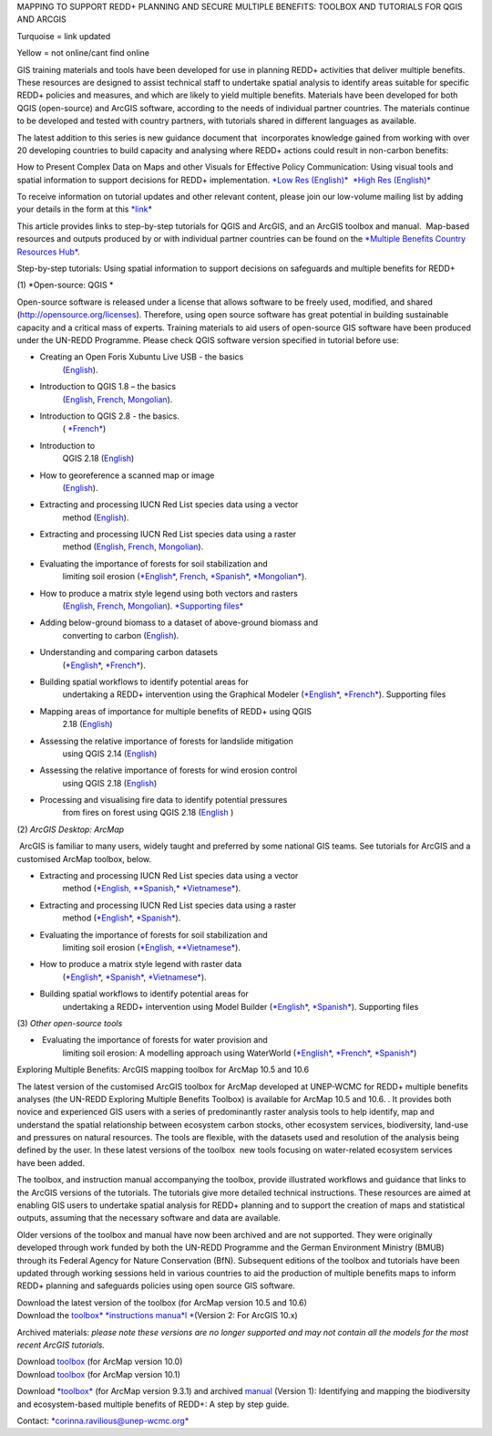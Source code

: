 MAPPING TO SUPPORT REDD+ PLANNING AND SECURE MULTIPLE BENEFITS: TOOLBOX
AND TUTORIALS FOR QGIS AND ARCGIS

Turquoise = link updated

Yellow = not online/cant find online

GIS training materials and tools have been developed for use in planning
REDD+ activities that deliver multiple benefits. These resources are
designed to assist technical staff to undertake spatial analysis to
identify areas suitable for specific REDD+ policies and measures, and
which are likely to yield multiple benefits. Materials have been
developed for both QGIS (open-source) and ArcGIS software, according to
the needs of individual partner countries. The materials continue to be
developed and tested with country partners, with tutorials shared in
different languages as available. 

The latest addition to this series is new guidance document
that  incorporates knowledge gained from working with over 20 developing
countries to build capacity and analysing where REDD+ actions could
result in non-carbon benefits:

How to Present Complex Data on Maps and other Visuals for Effective
Policy Communication: Using visual tools and spatial information to
support decisions for REDD+ implementation. \ `*Low Res
(English)* <https://www.un-redd.org/sites/default/files/2021-10/MappingGuidanceForEffectivePolicyCommunication_v1_lowres%20%28467713%29.pdf>`__  `*High
Res
(English)* <https://www.unep-wcmc.org/system/comfy/cms/files/files/000/001/858/original/MappingGuidanceForEffectivePolicyCommunication_v1_highres.pdf>`__

To receive information on tutorial updates and other relevant content,
please join our low-volume mailing list by adding your details in the
form at
this \ `*link* <https://url6.mailanyone.net/v1/?m=1hdXbX-0007O1-3y&i=57e1b682&c=fsah1NK92LejxpAuprsO026wykncIzIOfMU0oWU2AnSB6UGzi7x0x8K47KojYVSlM5FoVK0UEWEquNOsq4xDYltHfOTz-oKOiuqACV6kgstiQcAxQp0bydxwhfbrkK5yAuZQWr5aEEwwzO2V-QFa0s25yhwYao8Nu45uB4Gs7UugSq_l0pjQ9DfAEsMAe-NSE8fPxiupaJhqDZ3ALLeJkdeAifIVeMwKHDguGC8WrzpT5pA-uf-Aas8Q8Dw3kG9fjwuVCfcVVAqDCEZh-ToGchJtekkvXXSleZWuylqoov4atHg6836mEge2sLLODudCM_TtKSi7Un0F2Hirf-V3Ag>`__

This article provides links to step-by-step tutorials for QGIS and
ArcGIS, and an ArcGIS toolbox and manual.  Map-based resources and
outputs produced by or with individual partner countries can be found on
the \ `*Multiple Benefits Country Resources
Hub* <http://bitly.com/mbs-redd>`__. 

Step-by-step tutorials: Using spatial information to support decisions
on safeguards and multiple benefits for REDD+

(1) *Open-source: QGIS *

Open-source software is released under a license that allows software to
be freely used, modified, and shared (http://opensource.org/licenses).
Therefore, using open source software has great potential in building
sustainable capacity and a critical mass of experts. Training materials
to aid users of open-source GIS software have been produced under the
UN-REDD Programme. Please check QGIS software version specified in
tutorial before use:

-  Creating an Open Foris Xubuntu Live USB - the basics
       (`English <https://www.un-redd.org/sites/default/files/2021-10/1_CreatingAnOpenForisLiveUSB_v1_0%20%28439643%29.pdf>`__).

-  Introduction to QGIS 1.8 – the basics
       (`English <https://www.unredd.net/documents/global-programme-191/multiple-benefits/gis-tools-3403/12018-open-source-gis-tutorial-2-introduction-to-qgis-12018/file.html>`__, \ `French <https://www.un-redd.org/sites/default/files/2021-10/2_IntroductionTo_QGIS_1_8_v1_1-FR-V3_160705%20%28834644%29.pdf>`__, \ `Mongolian <https://www.un-redd.org/sites/default/files/2021-10/Doc_Intro%20to%20QGIS210%20Mongolia_MN%20%28439430%29.pdf>`__).

-  Introduction to QGIS 2.8 - the basics.
       ( `*French* <https://www.un-redd.org/sites/default/files/2021-10/2_Intro_to_QGIS2_8_FR_180109.pdf>`__)

-  Introduction to
       QGIS 2.18 (\ `English <https://www.un-redd.org/sites/default/files/2021-10/2_Intro_to_QGIS2_18_190208%20%28456465%29.pdf>`__)

-  How to georeference a scanned map or image
       (`English <https://www.un-redd.org/sites/default/files/2021-10/3_GeoreferencingScannedImageUsingQGIS_v1_1.pdf>`__).

-  Extracting and processing IUCN Red List species data using a vector
       method
       (`English <https://www.un-redd.org/sites/default/files/2021-10/4_ExtractingAndProcessingIUCNRedListSpeciesDataUsingVectorsQGIS_v1_0%20%28728652%29.pdf>`__).

-  Extracting and processing IUCN Red List species data using a raster
       method
       (`English <https://www.un-redd.org/sites/default/files/2021-10/5_ExtractingAndProcessingIUCNRedListSpeciesDataUsingRastersInQGIS_v1_1_160705.pdf>`__, \ `French <https://www.un-redd.org/sites/default/files/2021-10/5_ExtractingAndProcessingIUCNRedListSpeciesDataUsingRastersInQGIS_v1_1-FR_160705.pdf>`__, \ `Mongolian <https://www.un-redd.org/sites/default/files/2021-10/ExtractingAndProcessingIUCNRedListSpeciesDataUsingRasterInQGIS_MN%20%28237970%29.pdf>`__).

-  Evaluating the importance of forests for soil stabilization and
       limiting soil
       erosion (\ `*English* <https://www.un-redd.org/sites/default/files/2021-10/7_EvaluatingSoilErosionRiskUsingQGIS_v1_2_160707.pdf>`__, \ `French <https://www.un-redd.org/sites/default/files/2021-10/7_EvaluatingSoilErosionRiskUsingQGIS_v1_2-FR_160705.pdf>`__, \ `*Spanish* <https://www.un-redd.org/sites/default/files/2021-10/7_SoilErosionRiskQGIS_v1_1_SPANISH160923a%20%28536954%29.pdf>`__, \ `*Mongolian* <https://www.un-redd.org/sites/default/files/2021-10/7_EvaluatingSoilErosionRiskUsingQGIS_150324%20mon%20%28832941%29.pdf>`__).

-  How to produce a matrix style legend using both vectors and rasters
       (`English <https://www.un-redd.org/sites/default/files/2021-10/9_MatrixStyleLegendProductionUsingQGIS_v1_1_190206.pdf>`__, \ `French <https://www.un-redd.org/sites/default/files/2021-10/9_MatrixStyleLegendProductionUsingQGIS_v1_0-FR_160705.pdf>`__, \ `Mongolian <https://www.un-redd.org/sites/default/files/2021-10/9_MatrixStyleLegendProductionUsingQGIS_150324_mn_MB%20%28130209%29.pdf>`__). \ `*Supporting
       files* <https://www.unredd.net/documents/global-programme-191/multiple-benefits/gis-tools-3403/15628-supporting-files-for-gis-tutorial-10-how-to-produce-a-matrix-style-legend-with-raster-data-using-arcgis-100.html>`__

-  Adding below-ground biomass to a dataset of above-ground biomass and
       converting to carbon
       (`English <https://www.un-redd.org/sites/default/files/2021-10/11_AddingBelowGroundBiomassToAboveGroundBiomassAndConvertingToCarbon_v1_0.pdf>`__).

-  Understanding and comparing carbon datasets
       (`*English* <https://www.un-redd.org/sites/default/files/2021-10/Comparing_carbon_datasets_Tutorial_190207.pdf>`__, \ `*French* <https://www.un-redd.org/sites/default/files/2021-10/Comparing_carbon_datasets_Tutorial_180109.pdf>`__).

-  Building spatial workflows to identify potential areas for
       undertaking a REDD+ intervention using the Graphical Modeler
       (`*English* <https://www.un-redd.org/sites/default/files/2021-10/BuildingSpatialWorkflowsToIdentifyPotReddIntervQGIS_190207.pdf>`__, \ `*French* <https://www.un-redd.org/sites/default/files/2021-10/BuildingSpatialWorkflowsToIdentifyPotReddIntervQGIS_180110%20%28481747%29.pdf>`__). Supporting
       files

-  Mapping areas of importance for multiple benefits of REDD+ using QGIS
       2.18
       (`English <https://www.un-redd.org/sites/default/files/2021-10/Combining_MB_Tutorial.pdf>`__)

-  Assessing the relative importance of forests for landslide mitigation
       using QGIS 2.14
       (`English <https://www.un-redd.org/sites/default/files/2021-10/LandslideVulnerabilityTutorial.pdf>`__)

-  Assessing the relative importance of forests for wind erosion control
       using QGIS 2.18
       (`English <https://www.un-redd.org/sites/default/files/2021-10/Wind_Erosion_Tutorial.pdf>`__)

-  Processing and visualising fire data to identify potential pressures
       from fires on forest using QGIS 2.18
       (`English  <https://www.un-redd.org/sites/default/files/2021-10/FireTutorial.pdf>`__)

 

(2) *ArcGIS Desktop: ArcMap*

 ArcGIS is familiar to many users, widely taught and preferred by some
national GIS teams. See tutorials for ArcGIS and a customised ArcMap
toolbox, below.

-  Extracting and processing IUCN Red List species data using a vector
       method
       (`*English, * <https://www.un-redd.org/sites/default/files/2021-10/6_ExtractingAndProcessingIUCNRedListSpeciesDataUsingVectorsArcgis10_v1_1_160707%20%28275784%29.pdf>`__\ `*Spanish,* <https://www.unredd.net/documents/global-programme-191/multiple-benefits/gis-tools-3403/16008-guia-tutorial-v10-extraccion-y-procesamiento-de-datos-de-especies-amenzadas-de-la-lista-roja-iucn-utilizando-arcgis-100gis-tutorial-6-extracting-and-processing-iucn-red-list-using-arcgis-100/file.html>`__ `*Vietnamese* <https://www.unredd.net/documents/global-programme-191/multiple-benefits/gis-tools-3403/15477-hng-dn-trich-dn-va-x-ly-danh-lc-cac-loai-trong-iucn-s-dng-phn-mm-arcgis-100-gis-tutorial-6-extracting-and-processing-iucn-red-list-using-arcgis-100/file.html>`__).

-  Extracting and processing IUCN Red List species data using a raster
       method
       (`*English* <https://www.un-redd.org/sites/default/files/2021-10/ExtractingAndProcessingIUCNSpeciesRastersArcgis10_v1_0_170306%20%28110345%29.pdf>`__, \ `*Spanish* <https://www.un-redd.org/sites/default/files/2021-10/ExtractingAndProcessingIUCNSpeciesRastersArcgis10v1_0_Spanish_170530.pdf>`__).

-  Evaluating the importance of forests for soil stabilization and
       limiting soil erosion
       (`*English, * <https://www.un-redd.org/sites/default/files/2021-10/8_EvaluatingSoilErosionRiskUsingArcGIS_v1_0.pdf>`__\ `*Vietnamese* <https://www.unredd.net/documents/global-programme-191/multiple-benefits/gis-tools-3403/15476-hng-dn-cac-bc-anh-gia-tac-ng-ca-rng-i-vi-vic-gi-tva-hn-ch-xoi-mon-mt-cach-tip-cn-nh-tinh-n-gin-bng-cong-c-customised-trong-arcgis-100-gis-tutorial-8-evaluating-the-importance-of-forests-for-soil-stabilization/file.html>`__).

-  How to produce a matrix style legend with raster data
       (`*English* <https://www.un-redd.org/sites/default/files/2021-10/2c_Matrix%20style%20map%20tutorial_ENG.pdf>`__, \ `*Spanish* <https://www.un-redd.org/sites/default/files/2021-10/10_MatrixStyleLegendProductionUsingArcGIS_v1_0_Spanish_format_170531.pdf>`__, \ `*Vietnamese* <https://www.unredd.net/documents/global-programme-191/multiple-benefits/gis-tools-3403/15475-hng-dn-lam-th-nao-a-ra-c-ma-trn-vi-d-liu-raster-s-dng-trong-arcgis-10-gis-tutorial-10-how-to-produce-a-matrix-style-legend-with-raster-data-using-arcgis-10/file.html>`__).

-  Building spatial workflows to identify potential areas for
       undertaking a REDD+ intervention using Model Builder
       (`*English* <https://www.un-redd.org/sites/default/files/2021-10/BuildingSpatialWorkflowsToIdentifyPotReddInterArcGIS_190207.pdf>`__, \ `*Spanish* <https://www.un-redd.org/sites/default/files/2021-10/BuildingSpatialWorkflowsToIdentifyPotReddInterArcGIS.pdf>`__). Supporting
       files

 

(3) *Other open-source tools*

-   Evaluating the importance of forests for water provision and
       limiting soil erosion: A modelling approach using WaterWorld
       (`*English* <https://www.un-redd.org/sites/default/files/2021-10/UN_REDD_WaterWorld_Tutorial_170306%20%28336966%29.pdf>`__, \ `*French* <https://www.un-redd.org/sites/default/files/2021-10/UN_REDD_WaterWorld_Tutorial_FR_180109.pdf>`__, \ `*Spanish* <https://www.un-redd.org/sites/default/files/2021-10/UN_REDD_WaterWorld_Tutorial_Spanish_170530.pdf>`__)

 

Exploring Multiple Benefits: ArcGIS mapping toolbox for ArcMap 10.5 and
10.6

 

The latest version of the customised ArcGIS toolbox for ArcMap developed
at UNEP-WCMC for REDD+ multiple benefits analyses (the UN-REDD Exploring
Multiple Benefits Toolbox) is available for ArcMap 10.5 and 10.6. . It
provides both novice and experienced GIS users with a series
of predominantly raster analysis tools to help identify, map and
understand the spatial relationship between ecosystem carbon stocks,
other ecosystem services, biodiversity, land-use and pressures on
natural resources. The tools are flexible, with the datasets used and
resolution of the analysis being defined by the user. In these latest
versions of the toolbox  new tools focusing on water-related ecosystem
services have been added.

The toolbox, and instruction manual accompanying the toolbox, provide
illustrated workflows and guidance that links to the ArcGIS versions of
the tutorials. The tutorials give more detailed technical instructions.
These resources are aimed at enabling GIS users to undertake spatial
analysis for REDD+ planning and to support the creation of maps and
statistical outputs, assuming that the necessary software and data are
available.

Older versions of the toolbox and manual have now been archived and are
not supported. They were originally developed through work funded by
both the UN-REDD Programme and the German Environment Ministry (BMUB)
through its Federal Agency for Nature Conservation (BfN). Subsequent
editions of the toolbox and tutorials have been updated through working
sessions held in various countries to aid the production of multiple
benefits maps to inform REDD+ planning and safeguards policies using
open source GIS software.

| Download the latest version of the toolbox (for ArcMap version 10.5
  and 10.6)
| Download the \ `toolbox\ * *\ instructions
  manua\ *l * <https://www.unredd.net/documents/global-programme-191/multiple-benefits/gis-tools-3403/17430-exploring-multiple-benefits-using-an-arcgis-10x-toolbox-instructions-and-documentation.html>`__\ (Version
  2: For ArcGIS 10.x)

Archived materials: \ *please note these versions are no longer
supported and may not contain all the models for the most recent ArcGIS
tutorials.*

| Download \ `toolbox <https://www.unredd.net/component/docman/?task=doc_download&gid=13110&Itemid=53>`__ (for
  ArcMap version 10.0)
| Download \ `toolbox <https://www.unredd.net/component/docman/?task=doc_download&gid=13111&Itemid=53>`__ (for
  ArcMap version 10.1)

Download \ `*toolbox* <https://www.unredd.net/component/docman/?task=doc_download&gid=6434&Itemid=53>`__ (for
ArcMap version 9.3.1) and
archived \ `manual <https://www.unredd.net/component/docman/?task=doc_download&gid=6431&Itemid=53>`__ (Version
1): Identifying and mapping the biodiversity and ecosystem-based
multiple benefits of REDD+: A step by step guide.

 

Contact: \ `*corinna.ravilious@unep-wcmc.org* <mailto:corinna.ravilious@unep-wcmc.org?cc=ccb>`__

